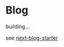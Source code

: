 * Blog

building...

see [[https://github.com/rasendubi/uniorg/tree/master/examples/next-blog-starter][next-blog-starter]]
